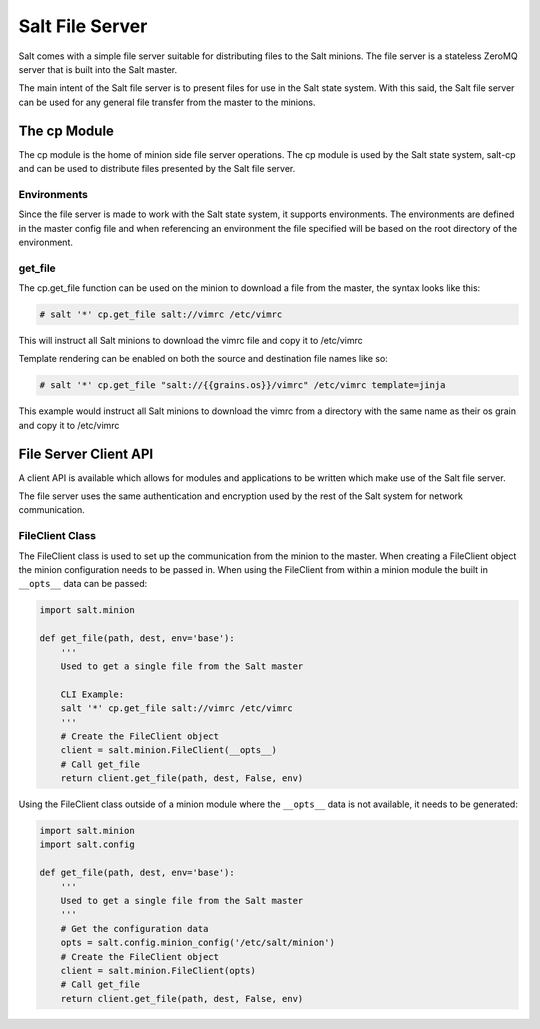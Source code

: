 ================
Salt File Server
================

Salt comes with a simple file server suitable for distributing files to the
Salt minions. The file server is a stateless ZeroMQ server that is built into
the Salt master.

The main intent of the Salt file server is to present files for use in the
Salt state system. With this said, the Salt file server can be used for any
general file transfer from the master to the minions.

The cp Module
-------------

The cp module is the home of minion side file server operations. The cp module
is used by the Salt state system, salt-cp and can be used to distribute files
presented by the Salt file server.

Environments
````````````

Since the file server is made to work with the Salt state system, it supports
environments. The environments are defined in the master config file and
when referencing an environment the file specified will be based on the root
directory of the environment.

get_file
````````

The cp.get_file function can be used on the minion to download a file from
the master, the syntax looks like this:

.. code-block:: bash

    # salt '*' cp.get_file salt://vimrc /etc/vimrc

This will instruct all Salt minions to download the vimrc file and copy it
to /etc/vimrc

Template rendering can be enabled on both the source and destination file names
like so:

.. code-block:: bash

    # salt '*' cp.get_file "salt://{{grains.os}}/vimrc" /etc/vimrc template=jinja

This example would instruct all Salt minions to download the vimrc from a
directory with the same name as their os grain and copy it to /etc/vimrc


File Server Client API
----------------------

A client API is available which allows for modules and applications to be
written which make use of the Salt file server.

The file server uses the same authentication and encryption used by the rest
of the Salt system for network communication.

FileClient Class
````````````````

The FileClient class is used to set up the communication from the minion to
the master. When creating a FileClient object the minion configuration needs
to be passed in. When using the FileClient from within a minion module the
built in ``__opts__`` data can be passed:

.. code-block:: python

    import salt.minion

    def get_file(path, dest, env='base'):
        '''
        Used to get a single file from the Salt master

        CLI Example:
        salt '*' cp.get_file salt://vimrc /etc/vimrc
        '''
        # Create the FileClient object
        client = salt.minion.FileClient(__opts__)
        # Call get_file
        return client.get_file(path, dest, False, env)

Using the FileClient class outside of a minion module where the ``__opts__``
data is not available, it needs to be generated:

.. code-block:: python

    import salt.minion
    import salt.config

    def get_file(path, dest, env='base'):
        '''
        Used to get a single file from the Salt master
        '''
        # Get the configuration data
        opts = salt.config.minion_config('/etc/salt/minion')
        # Create the FileClient object
        client = salt.minion.FileClient(opts)
        # Call get_file
        return client.get_file(path, dest, False, env)

